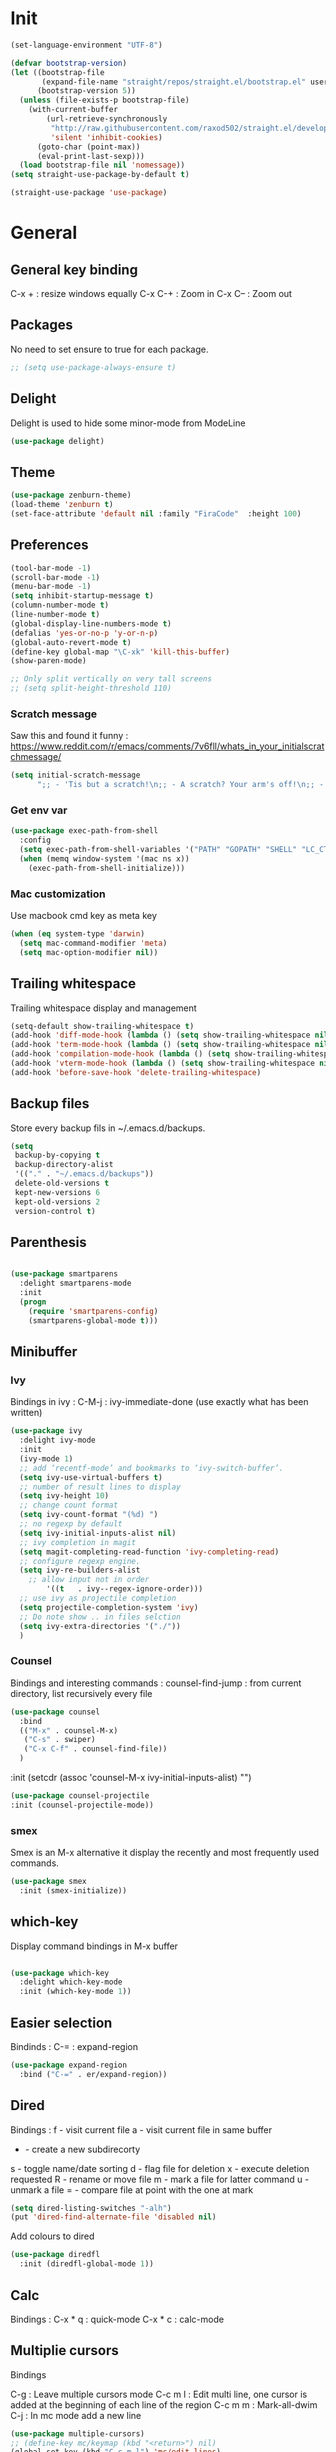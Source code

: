 * Init
#+BEGIN_SRC emacs-lisp
(set-language-environment "UTF-8")
#+END_SRC

#+BEGIN_SRC emacs-lisp
(defvar bootstrap-version)
(let ((bootstrap-file
       (expand-file-name "straight/repos/straight.el/bootstrap.el" user-emacs-directory))
      (bootstrap-version 5))
  (unless (file-exists-p bootstrap-file)
    (with-current-buffer
        (url-retrieve-synchronously
         "http://raw.githubusercontent.com/raxod502/straight.el/develop/install.el"
         'silent 'inhibit-cookies)
      (goto-char (point-max))
      (eval-print-last-sexp)))
  (load bootstrap-file nil 'nomessage))
(setq straight-use-package-by-default t)
#+END_SRC

#+BEGIN_SRC emacs-lisp
(straight-use-package 'use-package)
#+END_SRC

* General
** General key binding
C-x + : resize windows equally
C-x C-+ : Zoom in
C-x C-- : Zoom out

** Packages
No need to set ensure to true for each package.
#+BEGIN_SRC emacs-lisp
  ;; (setq use-package-always-ensure t)
#+END_SRC

** Delight
Delight is used to hide some minor-mode from ModeLine
#+BEGIN_SRC emacs-lisp
(use-package delight)
#+END_SRC
** Theme
#+begin_src emacs-lisp
  (use-package zenburn-theme)
  (load-theme 'zenburn t)
  (set-face-attribute 'default nil :family "FiraCode"  :height 100)
#+end_src

** Preferences
#+begin_src emacs-lisp
  (tool-bar-mode -1)
  (scroll-bar-mode -1)
  (menu-bar-mode -1)
  (setq inhibit-startup-message t)
  (column-number-mode t)
  (line-number-mode t)
  (global-display-line-numbers-mode t)
  (defalias 'yes-or-no-p 'y-or-n-p)
  (global-auto-revert-mode t)
  (define-key global-map "\C-xk" 'kill-this-buffer)
  (show-paren-mode)

  ;; Only split vertically on very tall screens
  ;; (setq split-height-threshold 110)
#+end_src

*** Scratch message
Saw this and found it funny :
https://www.reddit.com/r/emacs/comments/7v6fll/whats_in_your_initialscratchmessage/
#+begin_src emacs-lisp
(setq initial-scratch-message
      ";; - 'Tis but a scratch!\n;; - A scratch? Your arm's off!\n;; - No, it isn't!\n\n")
#+end_src

*** Get env var
#+begin_src emacs-lisp
  (use-package exec-path-from-shell
    :config
    (setq exec-path-from-shell-variables '("PATH" "GOPATH" "SHELL" "LC_CTYPE" "LC_ALL" "LANG"))
    (when (memq window-system '(mac ns x))
      (exec-path-from-shell-initialize)))
#+end_src

*** Mac customization
Use macbook cmd key as meta key
#+begin_src emacs-lisp
(when (eq system-type 'darwin)
  (setq mac-command-modifier 'meta)
  (setq mac-option-modifier nil))
#+end_src

** Trailing whitespace
Trailing whitespace display and management
#+begin_src emacs-lisp
(setq-default show-trailing-whitespace t)
(add-hook 'diff-mode-hook (lambda () (setq show-trailing-whitespace nil)))
(add-hook 'term-mode-hook (lambda () (setq show-trailing-whitespace nil)))
(add-hook 'compilation-mode-hook (lambda () (setq show-trailing-whitespace nil)))
(add-hook 'vterm-mode-hook (lambda () (setq show-trailing-whitespace nil)))
(add-hook 'before-save-hook 'delete-trailing-whitespace)
#+end_src

** Backup files
Store every backup fils in ~/.emacs.d/backups.
#+begin_src emacs-lisp
(setq
 backup-by-copying t
 backup-directory-alist
 '(("." . "~/.emacs.d/backups"))
 delete-old-versions t
 kept-new-versions 6
 kept-old-versions 2
 version-control t)
#+end_src

** Parenthesis
#+begin_src emacs-lisp

(use-package smartparens
  :delight smartparens-mode
  :init
  (progn
    (require 'smartparens-config)
    (smartparens-global-mode t)))

#+end_src

** Minibuffer
*** Ivy
Bindings in ivy :
C-M-j : ivy-immediate-done (use exactly what has been written)
#+begin_src emacs-lisp
(use-package ivy
  :delight ivy-mode
  :init
  (ivy-mode 1)
  ;; add ‘recentf-mode’ and bookmarks to ‘ivy-switch-buffer’.
  (setq ivy-use-virtual-buffers t)
  ;; number of result lines to display
  (setq ivy-height 10)
  ;; change count format
  (setq ivy-count-format "(%d) ")
  ;; no regexp by default
  (setq ivy-initial-inputs-alist nil)
  ;; ivy completion in magit
  (setq magit-completing-read-function 'ivy-completing-read)
  ;; configure regexp engine.
  (setq ivy-re-builders-alist
	;; allow input not in order
        '((t   . ivy--regex-ignore-order)))
  ;; use ivy as projectile completion
  (setq projectile-completion-system 'ivy)
  ;; Do note show .. in files selction
  (setq ivy-extra-directories '("./"))
  )
#+end_src

*** Counsel
Bindings and interesting commands :
counsel-find-jump : from current directory, list recursively every file

#+begin_src emacs-lisp
(use-package counsel
  :bind
  (("M-x" . counsel-M-x)
   ("C-s" . swiper)
   ("C-x C-f" . counsel-find-file))
  )
#+end_src
  :init
  (setcdr (assoc 'counsel-M-x ivy-initial-inputs-alist) "")

#+BEGIN_SRC emacs-lisp
(use-package counsel-projectile
:init (counsel-projectile-mode))
#+END_SRC

*** smex
Smex is an M-x alternative it display the recently and most frequently used commands.
#+begin_src emacs-lisp
(use-package smex
  :init (smex-initialize))
#+end_src

** which-key
Display command bindings in M-x buffer
#+begin_src emacs-lisp

(use-package which-key
  :delight which-key-mode
  :init (which-key-mode 1))

#+end_src
** Easier selection

Bindinds :
C-= : expand-region

#+BEGIN_SRC emacs-lisp
  (use-package expand-region
    :bind ("C-=" . er/expand-region))
#+END_SRC


** Dired
Bindings :
f - visit current file
a - visit current file in same buffer
+ - create a new subdirecorty
s - toggle name/date sorting
d - flag file for deletion
x - execute deletion requested
R - rename or move file
m - mark a file for latter command
u - unmark a file
= - compare file at point with the one at mark

#+begin_src emacs-lisp
(setq dired-listing-switches "-alh")
(put 'dired-find-alternate-file 'disabled nil)
#+end_src

Add colours to dired

#+BEGIN_SRC emacs-lisp
(use-package diredfl
  :init (diredfl-global-mode 1))
#+END_SRC

** Calc
Bindings :
C-x * q : quick-mode
C-x * c : calc-mode

** Multiplie cursors
Bindings

C-g : Leave multiple cursors mode
C-c m l : Edit multi line, one cursor is added at the beginning of each line of the region
C-c m m : Mark-all-dwim
C-j : In mc mode add a new line

#+begin_src emacs-lisp
  (use-package multiple-cursors)
  ;; (define-key mc/keymap (kbd "<return>") nil)
  (global-set-key (kbd "C-c m l") 'mc/edit-lines)
  (global-set-key (kbd "C-c m m") 'mc/mark-all-dwim)
#+end_src

** Snippets
A templating system

Usefull functions :
yas-insert-snippet : Insert a snippet from available snippets
yas-expand : Expand snippet from key before point

#+begin_src emacs-lisp
  (use-package yasnippet                  ; Snippets
    :config
    (yas-reload-all)
    (yas-global-mode)
  )
#+end_src
* Coding
** Project management
Bindings :
C-p p p : projectile-switch-project
C-x f or C-p p f : projectile-find-file
C-p s g : grep in project

#+begin_src emacs-lisp
;; projectile
(use-package projectile
  :delight projectile-mode
  :init
  (projectile-mode)
  (setq projectile-use-git-grep t)

;; From : https://github.com/bbatsov/projectile/issues/1270#issuecomment-469039389
(defun projectile-default-generic-command (project-type command-type)
  "Generic retrieval of COMMAND-TYPEs default cmd-value for PROJECT-TYPE.

If found, checks if value is symbol or string.  In case of symbol
resolves to function `funcall's.  Return value of function MUST
be string to be executed as command."
  (let ((command (plist-get (alist-get project-type projectile-project-types) command-type)))
    (cond
     ((stringp command) command)
     ((functionp command)
      (if (fboundp command)
          (funcall (symbol-function command))))
     ((and (not command) (eq command-type 'compilation-dir))
      ;; `compilation-dir' is special in that it is used as a fallback for the root
      nil))))
  :bind ("C-x f" . projectile-find-file))
(define-key projectile-mode-map (kbd "C-c p") 'projectile-command-map)
#+end_src

Use projectile to group buffer per project in the iBuffer view.
#+begin_src emacs-lisp
(use-package ibuffer-projectile
  :bind ("C-x C-b" . ibuffer)
  :init
 (add-hook 'ibuffer-hook
    (lambda ()
      (ibuffer-projectile-set-filter-groups)
      (unless (eq ibuffer-sorting-mode 'alphabetic)
        (ibuffer-do-sort-by-alphabetic)))))
#+end_src

** Indent
#+begin_src emacs-lisp
(setq      tab-width 4
      indent-tabs-mode t)
#+end_src

** Git
#+begin_src emacs-lisp
(use-package magit
  :init
  (global-set-key (kbd "C-x g") 'magit-status)
  (setq magit-completing-read-function 'ivy-completing-read)
  )
#+end_src

Highlight uncommitted changes

#+BEGIN_SRC emacs-lisp
  (use-package git-gutter
    :init
    (global-git-gutter-mode t)
    (add-to-list 'git-gutter:update-hooks 'focus-in-hook)
    :hook (prog-mode . git-gutter-mode)
    :delight git-gutter-mode)
#+END_SRC

Display todos in magit (disabled due to big project errors)

#+BEGIN_SRC emacs-lisp
  ;; (use-package magit-todos
  ;;  :config (magit-todos-mode t))
#+END_SRC

** Python
Usefull bindings:
 M-. Go to definition
 M-* Go back to the last place M-. was used
 C-c C-n : elpy-flymake-next-error
 C-c C-p : elpy-flymake-previous-error

Use M-x elpy-config to check required binaries
#+begin_src emacs-lisp
  (use-package elpy
     :delight elpy-mode
     :init
     (elpy-enable))
#+end_src

Syntax highlighting for requirements.txt files
#+BEGIN_SRC emacs-lisp
(use-package pip-requirements
  :mode (("\\.pip\\'" . pip-requirements-mode)
         ("requirements.*\\.txt\\'" . pip-requirements-mode)
         ("requirements\\.in" . pip-requirements-mode)))
#+END_SRC

** C
#+begin_src emacs-lisp
(setq c-default-style "linux"
      c-basic-offset 4)
#+end_src

** Yaml
#+begin_src emacs-lisp

(use-package yaml-mode
  )

#+end_src
** markdown
C-c C-c l : live preview mode

#+begin_src emacs-lisp

(use-package markdown-mode
  )

#+end_src

** ansible
#+begin_src emacs-lisp

(use-package ansible)

#+end_src

** dockerfile
#+begin_src emacs-lisp

(use-package dockerfile-mode
  :init
  (add-to-list 'auto-mode-alist '("Dockerfile\\'" . dockerfile-mode))
  )

#+end_src

#+begin_src emacs-lisp
(use-package docker-compose-mode)
#+end_src

** terraform
#+begin_src emacs-lisp
(use-package terraform-mode
  :mode "\\.tf$"
  :init
  (add-hook 'terraform-mode-hook #'terraform-format-on-save-mode))
#+end_src

#+BEGIN_SRC emacs-lisp
(use-package company-terraform
  :init
  (company-terraform-init))
#+END_SRC

** Shell
Shellcheck is a shell script analysis tool.

#+begin_src emacs-lisp
(use-package flymake-shellcheck
  :init
  (add-hook 'sh-mode-hook 'flymake-shellcheck-load)
  (add-hook 'sh-mode-hook 'flymake-mode))
#+end_src

#+begin_src emacs-lisp
  ;; (use-package vterm)
  ;; (add-hook 'vterm-mode-hook
  ;;           (lambda ()
  ;;             (display-line-numbers-mode 0)))
  ;; (use-package vterm-toggle)
#+end_src

** Web
*** JavaScript

#+begin_src emacs-lisp
(use-package web-mode
  :commands (web-mode)
  :mode
  ("\\.html\\'" . web-mode)
  ("\\.tsx\\'" . web-mode))
#+end_src
** Cucumber
#+begin_src emacs-lisp
(use-package feature-mode
    :mode ("\\.feature\\'" . feature-mode))
#+end_src

** Latex
Bindings :
C-c C-t C-p : toggle pdf mode
C-c C-v : view document
C-c C-c : master command
C-c C-a : run all
#+begin_src emacs-lisp
(use-package tex
  :straight auctex
  :init
    (setq TeX-auto-save t)
    (setq TeX-parse-self t)
    (setq TeX-view-evince-keep-focus t)
    (add-hook 'LaTeX-mode-hook 'flymake-mode))
#+end_src

** Compilation

Use C-u M-x compile to run compilation buffer with shell interaction.

#+begin_src emacs-lisp
	(use-package ansi-color
	  :init
	  (defun colorize-compilation-buffer ()
	    (when (eq major-mode 'compilation-mode)
	    (ansi-color-apply-on-region compilation-filter-start (point-max))))
	  (add-hook 'compilation-filter-hook 'colorize-compilation-buffer)
	  (add-to-list 'display-buffer-alist
		       '("*compilation*" display-buffer-same-window))
	  )
#+end_src

#+BEGIN_SRC emacs-lisp
(add-hook 'compilation-mode-hook
          (lambda ()
            (display-line-numbers-mode 0)))
#+END_SRC

** Kubernetes
#+BEGIN_SRC emacs-lisp
(use-package kubernetes
  :commands (kubernetes-overview))
#+END_SRC

** Groovy
#+BEGIN_SRC emacs-lisp
(use-package groovy-mode
  :init
  (add-to-list 'auto-mode-alist '("\\.gradle\\'" . groovy-mode))
)
#+END_SRC

** Go
 M-. Go to definition
 M-, Go back to the last place M-. was used
#+BEGIN_SRC emacs-lisp
(use-package go-mode
  :config (defun lsp-go-install-save-hooks ()
     (add-hook 'before-save-hook #'lsp-format-buffer t t)
     (add-hook 'before-save-hook #'lsp-organize-imports t t))
     (add-hook 'go-mode-hook #'lsp-go-install-save-hooks))

#+END_SRC

** lsp

#+BEGIN_SRC emacs-lisp
(use-package lsp-mode
  :commands (lsp lsp-deferred)
  :hook (go-mode . lsp-deferred))
#+END_SRC

** nix

#+BEGIN_SRC emacs-lisp
(use-package nix-mode
  :mode "\\.nix\\'")
#+END_SRC

** lua

#+BEGIN_SRC emacs-lisp
(use-package lua-mode)
#+END_SRC


* Org
** General
Global bindings :
C-c a org-agenda

In org-mode :
C-c C-c or C-c C-q	: on an Headline to add tag
C-c C-t			: to toggle TODO
C-c C-s			: to add a scheduled date
C-c C-d			: to add a deadline
C-c .			: add a timestamp
C-c !			: add an inactive timestamp that will not cause an agenda entry
C-u C-u TAB		: switching back to startup visibility

About dates :
#+begin_src
<YYYY-MM-DD> is a timestamp, hit C-c C-c to normalize it
[YYYY-MM-DD] is an inactive timestamp
Repeater can be added to the timestamp ex: <YYYY-MM-DD +1w> everyweek
++ and .+ are special repeater to use when the next occurence depends on when the previous occurence is switched to DONE
#+end_src

Tables with org-mode
C-c | : Create new table
Tab : Next cell
S-Tab | Previous cell
M-S down : new row
M-S right : new column
M-S up : delete row

#+begin_src emacs-lisp
  (use-package org
    :mode (("\\.org$" . org-mode))
    :init
    (setq org-log-done t)
    (setq org-directory (expand-file-name "~/org/"))
    (setq org-agenda-files (list org-directory))
    :bind
    ("C-c a" . org-agenda)
    )
#+end_src

#+begin_src emacs-lisp
  (setq org-todo-keywords
	(quote ((sequence "TODO(t!)" "NEXT(n)" "|" "DONE(d!)")
		(sequence "WAITING(w@/!)" "HOLD(h@/!)" "|" "CANCELLED(c@/!)" "PHONE" "MEETING"))))
  (setq org-todo-keyword-faces
	(quote (("TODO" :foreground "red" :weight bold)
		("NEXT" :foreground "blue" :weight bold)
		("DONE" :foreground "forest green" :weight bold)
		("WAITING" :foreground "orange" :weight bold)
		("HOLD" :foreground "magenta" :weight bold)
		("CANCELLED" :foreground "forest green" :weight bold)
		("MEETING" :foreground "forest green" :weight bold)
		("PHONE" :foreground "forest green" :weight bold))))
#+end_src

An task cannot be DONE if a subtask is not DONE :

#+begin_src emacs-lisp
(setq org-enforce-todo-dependencies t)
#+end_src

NEXT keywords are for tasks and not projects.
Auto convert NEXT state to TODO when a subtask state is added.
[[http://doc.norang.ca/org-mode.html#NextTasks][source]]

#+begin_src emacs-lisp
(defun bh/mark-next-parent-tasks-todo ()
  "Visit each parent task and change NEXT states to TODO"
  (let ((mystate (or (and (fboundp 'org-state)
                          state)
                     (nth 2 (org-heading-components)))))
    (when mystate
      (save-excursion
        (while (org-up-heading-safe)
          (when (member (nth 2 (org-heading-components)) (list "NEXT"))
            (org-todo "TODO")))))))

(add-hook 'org-after-todo-state-change-hook 'bh/mark-next-parent-tasks-todo 'append)
#+end_src

Add log state into a drawer

#+begin_src emacs-lisp
(setq org-log-into-drawer t)
(setq org-log-state-notes-insert-after-drawers nil)
#+end_src

** Bank holidays in emacs

#+BEGIN_SRC emacs-lisp
(setq org-agenda-include-diary t)
#+END_SRC

From https://www.emacswiki.org/emacs/french-holidays.el

#+BEGIN_SRC emacs-lisp
(defvar holiday-french-holidays nil
  "French holidays")

(setq holiday-french-holidays
      `((holiday-fixed 1 1 "Jour de l'an")
	(holiday-fixed 1 6 "Épiphanie")
	(holiday-fixed 2 2 "Chandeleur")
	(holiday-fixed 2 14 "Saint Valentin")
	(holiday-fixed 5 1 "Fête du travail")
	(holiday-fixed 5 8 "Commémoration de la capitulation de l'Allemagne en 1945")
	(holiday-fixed 6 21 "Fête de la musique")
	(holiday-fixed 7 14 "Fête nationale - Prise de la Bastille")
	(holiday-fixed 8 15 "Assomption (Religieux)")
	(holiday-fixed 11 11 "Armistice de 1918")
	(holiday-fixed 11 1 "Toussaint")
	(holiday-fixed 11 2 "Commémoration des fidèles défunts")
	(holiday-fixed 12 25 "Noël")
        ;; fetes a date variable
	(holiday-easter-etc 0 "Pâques")
        (holiday-easter-etc 1 "Lundi de Pâques")
        (holiday-easter-etc 39 "Ascension")
        (holiday-easter-etc 49 "Pentecôte")
        (holiday-easter-etc -47 "Mardi gras")
	(holiday-float 5 0 4 "Fête des mères")
	;; dernier dimanche de mai ou premier dimanche de juin si c'est le
	;; même jour que la pentecôte TODO
	(holiday-float 6 0 3 "Fête des pères"))) ;; troisième dimanche de juin
(setq calendar-holidays holiday-french-holidays)
#+END_SRC

** Org-refile
Because of ivy completion, we need to change refile complete behaviour.

From [[https://blog.aaronbieber.com/2017/03/19/organizing-notes-with-refile.html][Aaron Bieber's blog]]
#+begin_quote
... the default behavior for Refile is to allow you to do a step-by-step completion of this path, but if you’re using Helm, Helm is overriding the completing read to make it into a narrowing list (that we have all come to love).

So what you need to do is tell Org that you don’t want to complete in steps; you want Org to generate all of the possible completions and present them at once.
#+end_quote

Bindings :
C-c C-w : org-refile

#+begin_src emacs-lisp
  (setq org-refile-use-outline-path 'file)
  (setq org-outline-path-complete-in-steps nil)
  (setq org-refile-allow-creating-parent-nodes 'confirm)
  (setq org-refile-targets '(("next.org" :level . 0)
                             ("someday.org" :level . 0)
                             ("tickler.org" :level . 0)
                             ("reading.org" :level . 1)
                             ("reference.org" :level . 1)
                             ("projects.org" :maxlevel . 1)))

#+end_src

Auto-save after org-refile
From [[https://emacs.stackexchange.com/questions/26923/org-mode-getting-errors-when-auto-saving-after-refiling/29180][stackexchange]]
#+begin_src emacs-lisp
  (defun my-org-refile (&optional goto default-buffer rfloc msg) (interactive "P") "Doc-string."
    (org-refile goto default-buffer rfloc msg)
    (org-save-all-org-buffers))

(add-hook 'org-mode-hook
          (lambda () (local-set-key (kbd "C-c C-w") #'my-org-refile)))

#+end_src

** Org-archive

Bindings :
C-c C-x C-s or short C-c $ : org-archive-subtree

#+begin_src emacs-lisp
(setq org-archive-location "~/org/journal.org::datetree/")
  (defun my-org-archive-subtree (&optional find-done) (interactive "P") "Doc-string."
    (org-archive-subtree find-done)
    (org-save-all-org-buffers))

(add-hook 'org-mode-hook
          (lambda () (local-set-key (kbd "C-c C-x C-s") #'my-org-archive-subtree)))
#+end_src

** Org-babel

Highlight source-blocks

#+begin_src emacs-lisp
(setq org-src-fontify-natively t)
(org-babel-do-load-languages 'org-babel-load-languages
  (append org-babel-load-languages
    '((shell . t))))
#+end_src

Org-babel async execution

#+begin_src emacs-lisp
  (use-package ob-async
    :init (require 'ob-async))
#+end_src

*** Mermaidjs

C-c C-x C-v : toggle inline images

#+BEGIN_SRC emacs-lisp
(use-package ob-mermaid
  :init (org-babel-do-load-languages
         'org-babel-load-languages
	 (append org-babel-load-languages
	   '((mermaid . t)))))
(setq ob-mermaid-cli-path "/Users/ocazade/.nvm/versions/node/v10.16.0/bin/mmdc")
#+END_SRC

From :
https://emacs.stackexchange.com/questions/3302/live-refresh-of-inline-images-with-org-display-inline-images/9813#9813
#+BEGIN_SRC emacs-lisp
(defun shk-fix-inline-images ()
  (when org-inline-image-overlays
    (org-redisplay-inline-images)))

(add-hook 'org-babel-after-execute-hook 'shk-fix-inline-images)
#+END_SRC

** Org-capture

#+begin_src emacs-lisp
(setq org-default-notes-file (concat org-directory "/notes.org"))
(define-key global-map "\C-cc" 'org-capture)
(setq org-capture-templates
 '(("i" "Inbox" entry (file "~/org/inbox.org")
        "* %?")
   ("l" "Log" entry (file+datetree "~/org/journal.org")
        "* %?\nADDED: %U")
   ("I" "Work arrival" entry (file+datetree "~/org/journal.org")
        "* Sophia arrival %u" :immediate-finish t)
   ("O" "Work departure" entry (file+datetree "~/org/journal.org")
        "* Sophia departure %u" :immediate-finish t)
   ("c" "Add to current clocked task" plain (clock)
        "%?")
  ))
#+end_src

** Org-agenda
Global bindings :
C-c a A org-custom-agenda (include NEXT tasks)

In org-agenda :
f Next time span
b Previous time span
. Go to today
k capture
l Toggle logbook mode (ex: Display Done tasks)
} or ] Display inactive timestamp
S-right/left Folowwing/preceding TODO state
v change time range

#+BEGIN_SRC emacs-lisp
      (setq org-agenda-span 'day)
#+END_SRC

#+BEGIN_SRC emacs-lisp
      (use-package org-super-agenda
      :config
      (org-super-agenda-mode t))

  (setq org-super-agenda-groups
	   '(
	       (:name "Appointment"
	        :time-grid t)
               (:name "Today"
	        :scheduled t
		:deadline t)
	       (:name "Office"
		      :tag "sophia")
	       (:name "Home"
		      :tag "pers")
	    )
  )

  (setq org-agenda-custom-commands
	'(("A" "Office block agenda"
	   ((agenda "" ((org-agenda-span 1)
			(org-super-agenda-groups
			  '((:name "Appointment"
			     :time-grid t)
			    (:name "Today"
			     :scheduled t
			     :deadline t)))
			     ))
	    (todo "NEXT"
		       ((org-super-agenda-groups
			  '((:name "Work"
			     :tag "work")
			    (:name "Personal"
			     :tag "perso")))
			     )
	    ))
	  )))
#+END_SRC


#+BEGIN_SRC emacs-lisp
(add-hook 'org-agenda-mode-hook
          (lambda ()
            (display-line-numbers-mode 0)))
#+END_SRC

** Clock
I like the idea of punching in and punching out like described here :
http://doc.norang.ca/org-mode.html#GettingOrgModeWithGit

If idle for more than 15 minutes, resolve the things by asking what to do with the clock time.
On os X, locales have to be properly set, otherwise, org-mac-idle-seconds always return 0.
#+BEGIN_SRC emacs-lisp
(setq org-clock-idle-time 15)
#+END_SRC

Clock out when done
#+BEGIN_SRC emacs-lisp
(setq org-clock-out-when-done t)
#+END_SRC

Save the running clock and all clock history when exiting Emacs, load it on startup
#+BEGIN_SRC emacs-lisp
(setq org-clock-persist t)
#+END_SRC

Include current clocking task in clock reports
#+BEGIN_SRC emacs-lisp
(setq org-clock-report-include-clocking-task t)
#+END_SRC

Clean 0 min clocked lines
#+BEGIN_SRC emacs-lisp
(setq org-clock-out-remove-zero-time-clocks t)
#+END_SRC

#+BEGIN_SRC emacs-lisp

  (setq oc/workday-task-id nil)

  (defun oc/arrival-hook ()
    (setq oc/workday-task-id (org-id-get-create))
    (oc/clock-in-workday-task))

  (defun oc/departure-hook ()
    (when oc/workday-task-id
      (setq oc/workday-task-id nil))
    (when (org-clock-is-active)
      (org-clock-out)))


  (defun oc/org-capture-hook ()
    (when (string= "I" (plist-get org-capture-plist :key))
      (oc/arrival-hook))
    (when (string= "O" (plist-get org-capture-plist :key))
      (oc/departure-hook)))

  (add-hook 'org-capture-before-finalize-hook 'oc/org-capture-hook)

  (defun oc/clock-in-workday-task()
    (when oc/workday-task-id
       (org-with-point-at (org-id-find oc/workday-task-id 'marker)
         (org-clock-in '(16)))))


  (defun oc/clock-out-hook ()
    (when (and oc/workday-task-id
               (not org-clock-clocking-in)
               (not org-clock-resolving-clocks-due-to-idleness))
      (oc/clock-in-workday-task)))

  (add-hook 'org-clock-out-hook 'oc/clock-out-hook 'append)
#+END_SRC

** Narrowing
Keybindings :
C-x n e : Narrow to element
C-x n s : Narrow to subtree
C-x n w : Leave narrow mode
C-c ' : Narrow into babel source
* Mail

#+BEGIN_SRC emacs-lisp
  (setq gnus-select-method '(nnnil ""))

  ;; (setq user-mail-address "olivier.cazade@gmail.com"
  ;;     user-full-name "Olivier Cazade")


  (setq gnutls-algorithm-priority "NORMAL:-VERS-TLS1.3")
  ;; (setq gnutls-algorithm-priority nil)
  (setq gnus-secondary-select-methods
	'((nnimap "gmail"
		  (nnimap-address "imap.gmail.com")
		  (nnimap-server-port 993)
		  (nnimap-stream ssl))))

  (setq gnus-thread-sort-functions
    '(gnus-thread-sort-by-most-recent-date
        (not gnus-thread-sort-by-number)))

#+END_SRC



#+BEGIN_SRC emacs-lisp
  ;; (use-package w3m)
#+END_SRC

#+BEGIN_SRC emacs-lisp
(setq mm-text-html-renderer 'w3m)
#+END_SRC

* Misc
** flyspell
Spell checking in Emacs.

Bindings:
C-M-i : auto correct word
#+begin_src emacs-lisp
(use-package flyspell
  :delight flyspell-mode
  :init
  (progn
    (add-hook 'prog-mode-hook 'flyspell-prog-mode)
    (add-hook 'text-mode-hook 'flyspell-mode)
    (add-hook 'org-mode-hook 'flyspell-mode)
    )
  :config
  ;; Sets flyspell correction to use two-finger mouse click
  (define-key flyspell-mouse-map [down-mouse-3] #'flyspell-correct-word)
  )
#+end_src

#+BEGIN_SRC emacs-lisp
(use-package flyspell-correct-ivy)
#+END_SRC

** Tramp
Tramp is used to edit remote files

Exemples :
/ssh:user@host:/home/user/file
/sudo::/etc/fstab
/ssh:user@host|sudo::/home/user/file

Use C-c t to enable/disable vterm copy mode

#+begin_src emacs-lisp

(use-package tramp
  :init
  (setq tramp-default-method "ssh")
  )

#+end_src

** bookmarks
Bookmarks files location

Bindings :

C-x r m : Set the bookmark for the visited file, at point.
C-x r m bookmark : Set the bookmark named bookmark at point (bookmark-set).
C-x r M bookmark : Like C-x r m, but don't overwrite an existing bookmark.
C-x r b bookmark : Jump to the bookmark named bookmark (bookmark-jump).
C-x r l : List all bookmarks (list-bookmarks).

** REST client
https://github.com/pashky/restclient.el
#+BEGIN_SRC emacs-lisp
  (use-package restclient
    :mode "\\.http$")
#+END_SRC

#+BEGIN_SRC emacs-lisp
(use-package company-restclient
  :after (restclient company)
  :config (add-to-list 'company-backends 'company-restclient))
#+END_SRC

#+BEGIN_SRC emacs-lisp
(use-package ob-restclient
  :init (org-babel-do-load-languages
          'org-babel-load-languages
            (append org-babel-load-languages
	      '((restclient . t)))))
#+END_SRC


* Work in progress
** Google this
Bindings to launch google searches. All functions are bound under C-c /
#+BEGIN_SRC emacs-lisp
  (use-package google-this
    :delight google-this-mode
    :init
    (google-this-mode))
#+END_SRC

** Completion

#+begin_src emacs-lisp

  (use-package company
    :config
      (setq company-idle-delay 0)
      (setq company-minimum-prefix-length 3)
      (global-company-mode t))

  ;; crash
  ;; (use-package company-box
  ;;   :hook (company-mode . company-box-mode))

#+end_src



* To try
** org-reveal
** org-super-agenda or org-ql
** Git forges
https://emacsair.me/2018/12/19/forge-0.1/
** Use :ensure-system-package from use-package

* Auto update
Periodically update package, default interval is 7 days.
#+begin_src emacs-lisp
  ;; (use-package auto-package-update
  ;;   :config
  ;;   (setq auto-package-update-delete-old-versions t)
  ;;   (setq auto-package-update-hide-results t)
  ;;   (auto-package-update-maybe))
#+end_src
* Credits
Thanks to these persons for sharing their configuration :
 - [[http://pages.sachachua.com/.emacs.d/Sacha.html][Sacha Chua]]
 - [[https://github.com/jamiecollinson/dotfiles/blob/master/config.org/][Jamie Collinson]]
 - [[https://github.com/angrybacon/dotemacs][Mathieu Marques]]
 - [[http://www.bartuka.com/pages-output/personal-emacs-configuration/][Bartuka]]
 - [[http://doc.norang.ca/org-mode.html][Bernt Hansen]]
 - [[https://github.com/jethrokuan/.emacs.d/blob/master/config.org][Jethro Kuan]]
